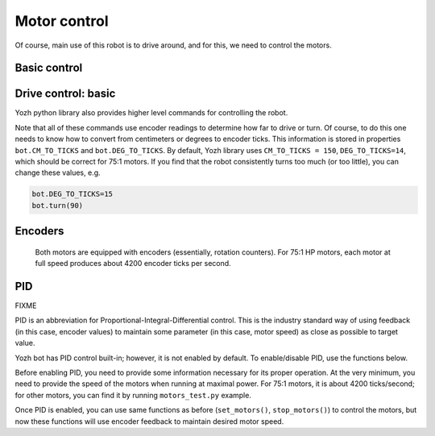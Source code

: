 Motor control
=============

Of course, main use of this robot is to drive around, and for this, we need to
control the motors.

Basic control
-------------

.. function:: set_motors(power_L, power_R)

   Set power for left and right motors. ``power_L`` is power to left motor,
   ``power_R`` is power to right motor. Each of them should be  between 100
   (full speed forward) and -100 (full speed backward).

   Note that because no two motors are exactly identical, even if you give
   both motors same power (e.g. ``set_motors(60,60)``), their speeds might be
   slightly different, causing the robot to veer to one side instead of moving
   straight. To fix that, use PID control as described below.

.. function:: stop_motors()

   Stop  both motors.




Drive control: basic 
--------------------

Yozh python library also provides higher level commands for controlling the robot.


.. function:: go_forward (distance, speed=60)

.. function:: go_backward(distance, speed=60)

   Move forward/backward  by given distance (in centimeters). Parameter ``speed``, which ranges 
   between 0-100,  is optional; if not given, default speed of 60 is used.

   Note that distance and speed should always be positive, even when moving backward.

.. function:: turn(angle, speed=60)

   Turn by given angle, in degrees. Positive values correspond to turning right (clockwise).
   Parameter ``speed`` is  optional; if not given, default speed of 50 (i.e. half of maximal) is used.


Note that all of these commands use encoder readings to determine how far to
drive or turn. Of course, to do this one needs to know how to convert from
centimeters or degrees to encoder ticks. This information is stored in properties
``bot.CM_TO_TICKS`` and ``bot.DEG_TO_TICKS``. By default, Yozh library uses
``CM_TO_TICKS = 150``, ``DEG_TO_TICKS=14``, which should be correct for 75:1 motors.
If you find that the robot consistently turns too much (or too little), you can change these values, e.g.

.. code-block:: python

    bot.DEG_TO_TICKS=15
    bot.turn(90)


Encoders
--------

  Both motors are equipped with encoders (essentially, rotation counters).
  For 75:1 HP motors, each motor at full speed produces about 4200 encoder ticks
  per second.

.. function:: reset_encoders()

  Resets both encoders


.. function:: get_encoders()

   Gets values of both encoders and saves them. These values can be accessed as
   described below

.. function:: encoder_L

.. function:: encoder_R

   Value of left and right  encoders, in ticks, as fetched at last call of
   ``get_encoders()``. Note that these values are not automatically updated:
   you need to call ``get_encoders()`` to update them


.. function:: get_speeds()


   Gets the  speeds of both motors  and saves them. These values can be accessed as
   described below

.. function:: speed_L

.. function:: speed_R

   Speed of left and right motors,  in ticks/second, as fetched at last call of
   ``get_speeds()``. Note that these values are not automatically updated:
   you need to call ``get_speeds()`` to update them



PID
---

FIXME 

PID is an abbreviation for Proportional-Integral-Differential control. This is
the industry standard way of using feedback (in this case, encoder values) to
maintain some parameter (in this case, motor speed) as close as possible to
target value.

Yozh bot has PID control built-in; however, it is not enabled by default. To
enable/disable PID, use the functions below.

Before enabling PID, you need to provide some information necessary for its
proper operation.  At the very minimum, you need to provide the speed of the
motors when running at maximal power. For 75:1 motors, it is about 4200
ticks/second; for other motors, you can find it by running ``motors_test.py`` example.

.. function:: configure_PID(maxspeed)

   Configures parameters of PID algorithm, using motors maximal speed in
   encoder ticks/second.

.. function:: PID_on()

.. function:: PID_off()

   Enables/disables  PID control (for both motors).

Once PID is enabled, you can use same functions as before (``set_motors()``,
``stop_motors()``) to control the motors, but now these functions will use
encoder feedback to maintain desired motor speed.

